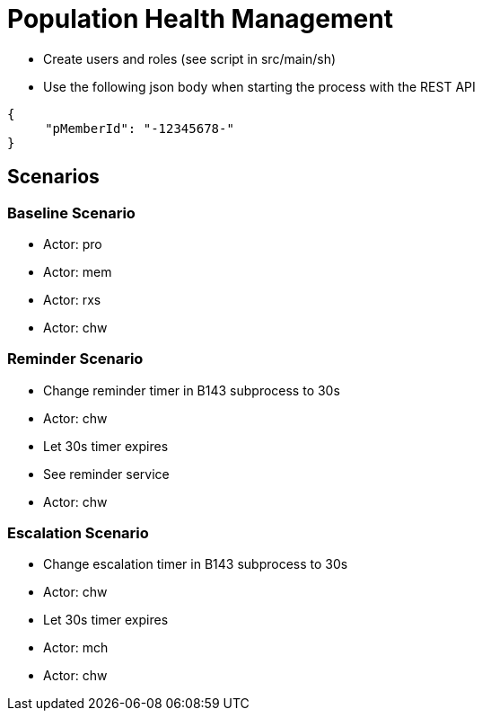 = Population Health Management

* Create users and roles (see script in src/main/sh)
* Use the following json body when starting the process with the REST API
[source,JSON]
----
{
     "pMemberId": "-12345678-"
}
----

== Scenarios

=== Baseline Scenario
* Actor: pro
* Actor: mem
* Actor: rxs
* Actor: chw

=== Reminder Scenario
* Change reminder timer in B143 subprocess to 30s
* Actor: chw
* Let 30s timer expires
* See reminder service
* Actor: chw

=== Escalation Scenario
* Change escalation timer in B143 subprocess to 30s
* Actor: chw
* Let 30s timer expires
* Actor: mch
* Actor: chw